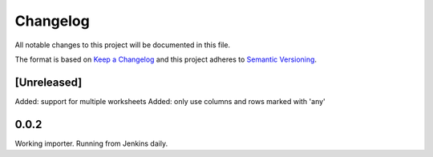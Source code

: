 =========
Changelog
=========

All notable changes to this project will be documented in this file.

The format is based on `Keep a Changelog <http://keepachangelog.com/>`_
and this project adheres to `Semantic Versioning <http://semver.org/>`_.

[Unreleased]
------------

Added: support for multiple worksheets
Added: only use columns and rows marked with 'any'

0.0.2
-----

Working importer.  Running from Jenkins daily.
